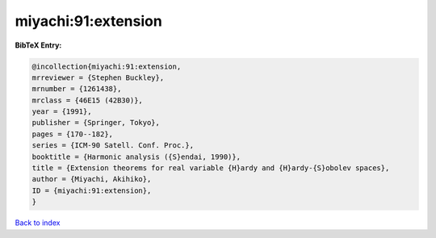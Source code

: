 miyachi:91:extension
====================

.. :cite:t:`miyachi:91:extension`

.. bibliography:: ../../All.bib

**BibTeX Entry:**

.. code-block:: bibtex

   @incollection{miyachi:91:extension,
   mrreviewer = {Stephen Buckley},
   mrnumber = {1261438},
   mrclass = {46E15 (42B30)},
   year = {1991},
   publisher = {Springer, Tokyo},
   pages = {170--182},
   series = {ICM-90 Satell. Conf. Proc.},
   booktitle = {Harmonic analysis ({S}endai, 1990)},
   title = {Extension theorems for real variable {H}ardy and {H}ardy-{S}obolev spaces},
   author = {Miyachi, Akihiko},
   ID = {miyachi:91:extension},
   }

`Back to index <../index>`_
